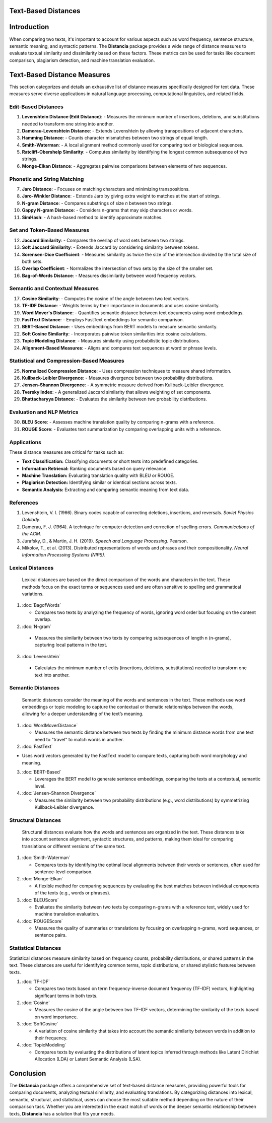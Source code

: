 Text-Based Distances
====================

Introduction
============
When comparing two texts, it's important to account for various aspects such as word frequency, sentence structure, semantic meaning, and syntactic patterns. The **Distancia** package provides a wide range of distance measures to evaluate textual similarity and dissimilarity based on these factors. These metrics can be used for tasks like document comparison, plagiarism detection, and machine translation evaluation. 

Text-Based Distance Measures
============================

This section categorizes and details an exhaustive list of distance measures specifically designed for text data. These measures serve diverse applications in natural language processing, computational linguistics, and related fields.

**Edit-Based Distances**
---------------------
1. **Levenshtein Distance (Edit Distance)**:
   - Measures the minimum number of insertions, deletions, and substitutions needed to transform one string into another.

2. **Damerau-Levenshtein Distance**:
   - Extends Levenshtein by allowing transpositions of adjacent characters.

3. **Hamming Distance**:
   - Counts character mismatches between two strings of equal length.

4. **Smith-Waterman**:
   - A local alignment method commonly used for comparing text or biological sequences.

5. **Ratcliff-Obershelp Similarity**:
   - Computes similarity by identifying the longest common subsequence of two strings.

6. **Monge-Elkan Distance**:
   - Aggregates pairwise comparisons between elements of two sequences.

**Phonetic and String Matching**
----------------------------

7. **Jaro Distance**:
   - Focuses on matching characters and minimizing transpositions.

8. **Jaro-Winkler Distance**:
   - Extends Jaro by giving extra weight to matches at the start of strings.

9. **N-gram Distance**:
   - Compares substrings of size *n* between two strings.

10. **Gappy N-gram Distance**:
    - Considers n-grams that may skip characters or words.

11. **SimHash**:
    - A hash-based method to identify approximate matches.

**Set and Token-Based Measures**
-----------------------------

12. **Jaccard Similarity**:
    - Compares the overlap of word sets between two strings.

13. **Soft Jaccard Similarity**:
    - Extends Jaccard by considering similarity between tokens.

14. **Sorensen-Dice Coefficient**:
    - Measures similarity as twice the size of the intersection divided by the total size of both sets.

15. **Overlap Coefficient**:
    - Normalizes the intersection of two sets by the size of the smaller set.

16. **Bag-of-Words Distance**:
    - Measures dissimilarity between word frequency vectors.

**Semantic and Contextual Measures**
---------------------------------

17. **Cosine Similarity**:
    - Computes the cosine of the angle between two text vectors.

18. **TF-IDF Distance**:
    - Weights terms by their importance in documents and uses cosine similarity.

19. **Word Mover's Distance**:
    - Quantifies semantic distance between text documents using word embeddings.

20. **FastText Distance**:
    - Employs FastText embeddings for semantic comparison.

21. **BERT-Based Distance**:
    - Uses embeddings from BERT models to measure semantic similarity.

22. **Soft Cosine Similarity**:
    - Incorporates pairwise token similarities into cosine calculations.

23. **Topic Modeling Distance**:
    - Measures similarity using probabilistic topic distributions.

24. **Alignment-Based Measures**:
    - Aligns and compares text sequences at word or phrase levels.

**Statistical and Compression-Based Measures**
------------------------------------------

25. **Normalized Compression Distance**:
    - Uses compression techniques to measure shared information.

26. **Kullback-Leibler Divergence**:
    - Measures divergence between two probability distributions.

27. **Jensen-Shannon Divergence**:
    - A symmetric measure derived from Kullback-Leibler divergence.

28. **Tversky Index**:
    - A generalized Jaccard similarity that allows weighting of set components.

29. **Bhattacharyya Distance**:
    - Evaluates the similarity between two probability distributions.

**Evaluation and NLP Metrics**
--------------------------

30. **BLEU Score**:
    - Assesses machine translation quality by comparing n-grams with a reference.

31. **ROUGE Score**:
    - Evaluates text summarization by comparing overlapping units with a reference.

Applications
------------
These distance measures are critical for tasks such as:

- **Text Classification:** Classifying documents or short texts into predefined categories.
- **Information Retrieval:** Ranking documents based on query relevance.
- **Machine Translation:** Evaluating translation quality with BLEU or ROUGE.
- **Plagiarism Detection:** Identifying similar or identical sections across texts.
- **Semantic Analysis:** Extracting and comparing semantic meaning from text data.

References
----------
1. Levenshtein, V. I. (1966). Binary codes capable of correcting deletions, insertions, and reversals. *Soviet Physics Doklady*.
2. Damerau, F. J. (1964). A technique for computer detection and correction of spelling errors. *Communications of the ACM*.
3. Jurafsky, D., & Martin, J. H. (2019). *Speech and Language Processing*. Pearson.
4. Mikolov, T., et al. (2013). Distributed representations of words and phrases and their compositionality. *Neural Information Processing Systems (NIPS)*.



**Lexical Distances**
---------------------

  Lexical distances are based on the direct comparison of the words and characters in the text. These methods focus on the exact terms or sequences used and are often sensitive to spelling and grammatical variations.

1. :doc:`BagofWords`

   - Compares two texts by analyzing the frequency of words, ignoring word order but focusing on the content overlap.

2. :doc:`N-gram`

  - Measures the similarity between two texts by comparing subsequences of length n (n-grams), capturing local patterns in the text.

3. :doc:`Levenshtein`

  - Calculates the minimum number of edits (insertions, deletions, substitutions) needed to transform one text into another.

**Semantic Distances**
----------------------

  Semantic distances consider the meaning of the words and sentences in the text. These methods use word embeddings or topic modeling to capture the contextual or thematic relationships between the words, allowing for a deeper understanding of the text’s meaning.

1. :doc:`WordMoverDistance`

   - Measures the semantic distance between two texts by finding the minimum distance words from one text need to "travel" to match words in another.

2. :doc:`FastText`

- Uses word vectors generated by the FastText model to compare texts, capturing both word morphology and meaning.

3. :doc:`BERT-Based`

   - Leverages the BERT model to generate sentence embeddings, comparing the texts at a contextual, semantic level.

4. :doc:`Jensen-Shannon Divergence`

   - Measures the similarity between two probability distributions (e.g., word distributions) by symmetrizing Kullback-Leibler divergence.

**Structural Distances**
------------------------

  Structural distances evaluate how the words and sentences are organized in the text. These distances take into account sentence alignment, syntactic structures, and patterns, making them ideal for comparing translations or different versions of the same text.

1. :doc:`Smith-Waterman`

   - Compares texts by identifying the optimal local alignments between their words or sentences, often used for sentence-level comparison.

2. :doc:`Monge-Elkan`

   - A flexible method for comparing sequences by evaluating the best matches between individual components of the texts (e.g., words or phrases).

3. :doc:`BLEUScore`

   - Evaluates the similarity between two texts by comparing n-grams with a reference text, widely used for machine translation evaluation.

4. :doc:`ROUGEScore`

   - Measures the quality of summaries or translations by focusing on overlapping n-grams, word sequences, or sentence pairs.

**Statistical Distances**
-------------------------

Statistical distances measure similarity based on frequency counts, probability distributions, or shared patterns in the text. These distances are useful for identifying common terms, topic distributions, or shared stylistic features between texts.


1. :doc:`TF-IDF`

   - Compares two texts based on term frequency-inverse document frequency (TF-IDF) vectors, highlighting significant terms in both texts.

2. :doc:`Cosine`

   - Measures the cosine of the angle between two TF-IDF vectors, determining the similarity of the texts based on word importance.

3. :doc:`SoftCosine`

   - A variation of cosine similarity that takes into account the semantic similarity between words in addition to their frequency.

4. :doc:`TopicModeling`

   - Compares texts by evaluating the distributions of latent topics inferred through methods like Latent Dirichlet Allocation (LDA) or Latent Semantic Analysis (LSA).

Conclusion
==========
The **Distancia** package offers a comprehensive set of text-based distance measures, providing powerful tools for comparing documents, analyzing textual similarity, and evaluating translations. By categorizing distances into lexical, semantic, structural, and statistical, users can choose the most suitable method depending on the nature of their comparison task. Whether you are interested in the exact match of words or the deeper semantic relationship between texts, **Distancia** has a solution that fits your needs.


.. _Text: https://distancia.readthedocs.io/en/latest/textDistance.html
.. _Levenshtein: https://distancia.readthedocs.io/en/latest/Levenshtein.html
.. _DamerauLevenshtein: https://distancia.readthedocs.io/en/latest/DamerauLevenshtein.html
.. _Hamming: https://distancia.readthedocs.io/en/latest/Hamming.html
.. _Cosine: https://distancia.readthedocs.io/en/latest/Cosine.html
.. _TFIDFDistance: https://distancia.readthedocs.io/en/latest/TFIDFDistance.html
.. _SimHash: https://distancia.readthedocs.io/en/latest/SimHash.html
.. _CosineTF: https://distancia.readthedocs.io/en/latest/CosineTF.html
.. _WordMoversDistance: https://distancia.readthedocs.io/en/latest/WordMoversDistance.html
.. _BERTBasedDistance: https://distancia.readthedocs.io/en/latest/BERTBasedDistance.html
.. _JaroWinkler: https://distancia.readthedocs.io/en/latest/JaroWinkler.html
.. _OverlapCoefficient: https://distancia.readthedocs.io/en/latest/OverlapCoefficient.html
.. _SorensenDice: https://distancia.readthedocs.io/en/latest/SorensenDice.html
.. _BagOfWordsDistance: https://distancia.readthedocs.io/en/latest/BagOfWordsDistance.html
.. _FastTextDistance: https://distancia.readthedocs.io/en/latest/FastTextDistance.html
.. _Dice: https://distancia.readthedocs.io/en/latest/Dice.html
.. _Tversky: https://distancia.readthedocs.io/en/latest/Tversky.html
.. _NgramDistance: https://distancia.readthedocs.io/en/latest/NgramDistance.html
.. _SmithWaterman: https://distancia.readthedocs.io/en/latest/SmithWaterman.html
.. _RatcliffObershelp: https://distancia.readthedocs.io/en/latest/RatcliffObershelp.html
.. _BLEUScore: https://distancia.readthedocs.io/en/latest/BLEUScore.html
.. _ROUGEScore: https://distancia.readthedocs.io/en/latest/ROUGEScore.html
.. _SoftCosineSimilarity: https://distancia.readthedocs.io/en/latest/SoftCosineSimilarity.html
.. _TopicModelingDistance: https://distancia.readthedocs.io/en/latest/TopicModelingDistance.html
.. _AlignmentBasedMeasures: https://distancia.readthedocs.io/en/latest/AlignmentBasedMeasures.html
.. _GappyNGramDistance: https://distancia.readthedocs.io/en/latest/GappyNGramDistance.html
.. _SoftJaccardSimilarity: https://distancia.readthedocs.io/en/latest/SoftJaccardSimilarity.html
.. _NormalizedCompressionDistance: https://distancia.readthedocs.io/en/latest/NormalizedCompressionDistance.html
.. _MongeElkanDistance: https://distancia.readthedocs.io/en/latest/MongeElkanDistance.html
.. _JensenShannonDivergence: https://distancia.readthedocs.io/en/latest/JensenShannonDivergence.html

